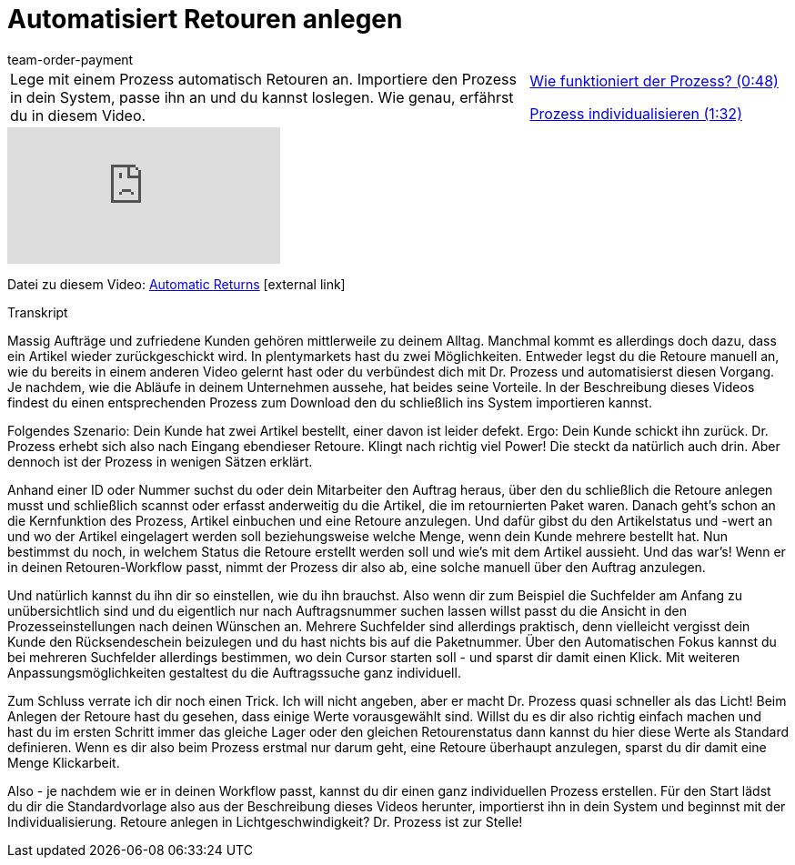 = Automatisiert Retouren anlegen
:lang: de
:position: 10050
:url: videos/auftragsabwicklung/retouren-und-storno/automatisierte-retourenanlage
:id: BLSVIHS
:author: team-order-payment

//tag::einleitung[]
[cols="2, 1" grid=none]
|===
|Lege mit einem Prozess automatisch Retouren an. Importiere den Prozess in dein System, passe ihn an und du kannst loslegen. Wie genau, erfährst du in diesem Video.
|<<videos/auftragsabwicklung/retouren-und-storno/automatisierte-retourenanlage-prozess#video, Wie funktioniert der Prozess? (0:48)>>

<<videos/auftragsabwicklung/retouren-und-storno/automatisierte-retourenanlage-prozessindividualisierung#video, Prozess individualisieren (1:32)>>


|===
//end::einleitung[]

video::243261941[vimeo]

Datei zu diesem Video:
link:https://cdn02.plentymarkets.com/pmsbpnokwu6a/frontend/plentyprocess/Automatic-Returns_2017_11_17_08_.plentyprocess[Automatic Returns]{nbsp}icon:external-link[]


// tag::transkript[]
[.collapseBox]
.Transkript
--
Massig Aufträge und zufriedene Kunden gehören mittlerweile zu deinem Alltag. Manchmal kommt es allerdings doch dazu, dass ein Artikel wieder zurückgeschickt wird.
In plentymarkets hast du zwei Möglichkeiten. Entweder legst du die Retoure manuell an, wie du bereits in einem anderen Video gelernt hast oder du verbündest dich mit Dr. Prozess und automatisierst diesen Vorgang. Je
nachdem, wie die Abläufe in deinem Unternehmen aussehe, hat beides seine Vorteile. In der Beschreibung dieses Videos findest du einen entsprechenden Prozess zum Download
den du schließlich ins System importieren kannst.

Folgendes Szenario: Dein Kunde hat zwei Artikel bestellt, einer davon ist leider defekt. Ergo: Dein Kunde schickt ihn zurück. Dr. Prozess erhebt sich also nach Eingang ebendieser Retoure.
Klingt nach richtig viel Power! Die steckt da natürlich auch drin. Aber dennoch ist der Prozess in wenigen Sätzen erklärt.

Anhand einer ID oder Nummer suchst du oder dein Mitarbeiter den Auftrag heraus, über den du schließlich die Retoure anlegen musst und schließlich scannst oder erfasst anderweitig du die Artikel, die im retournierten
Paket waren. Danach geht's schon an die Kernfunktion des Prozess, Artikel einbuchen und eine Retoure anzulegen. Und dafür gibst du den Artikelstatus und -wert an
und wo der Artikel eingelagert werden soll beziehungsweise welche Menge, wenn dein Kunde mehrere bestellt hat. Nun bestimmst du noch, in welchem Status die Retoure erstellt werden soll und wie's mit
dem Artikel aussieht. Und das war's! Wenn er in deinen Retouren-Workflow passt, nimmt der Prozess dir also ab, eine solche manuell über den Auftrag anzulegen.

Und natürlich kannst du ihn dir so einstellen, wie du ihn brauchst. Also wenn dir zum Beispiel die Suchfelder am Anfang zu unübersichtlich sind und du
eigentlich nur nach Auftragsnummer suchen lassen willst passt du die Ansicht in den Prozesseinstellungen nach deinen Wünschen an. Mehrere Suchfelder sind allerdings praktisch, denn vielleicht vergisst dein Kunde den
Rücksendeschein beizulegen und du hast nichts bis auf die Paketnummer. Über den Automatischen Fokus kannst du bei mehreren Suchfelder allerdings bestimmen, wo dein Cursor starten soll - und sparst dir damit einen Klick.
Mit weiteren Anpassungsmöglichkeiten gestaltest du die Auftragssuche ganz individuell.

Zum Schluss verrate ich dir noch einen Trick. Ich will nicht angeben, aber er macht Dr. Prozess quasi schneller als das Licht! Beim Anlegen der Retoure hast du gesehen, dass einige Werte vorausgewählt sind.
Willst du es dir also richtig einfach machen und hast du im ersten Schritt immer das gleiche Lager oder den gleichen Retourenstatus dann kannst du hier diese Werte als Standard definieren. Wenn es dir also beim
Prozess erstmal nur darum geht, eine Retoure überhaupt anzulegen, sparst du dir damit eine Menge Klickarbeit.

Also - je nachdem wie er in deinen Workflow passt, kannst du dir einen ganz individuellen Prozess erstellen. Für den Start lädst du dir die Standardvorlage also aus der Beschreibung dieses Videos
herunter, importierst ihn in dein System und beginnst mit der Individualisierung. Retoure anlegen in Lichtgeschwindigkeit? Dr. Prozess ist zur Stelle!

